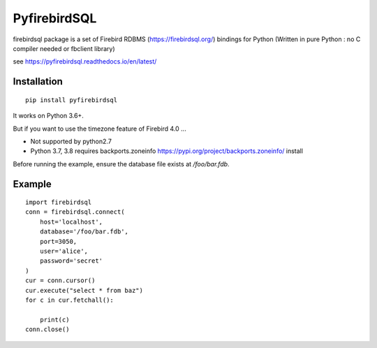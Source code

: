 ================
PyfirebirdSQL
================

.. image:: https://img.shields.io/pypi/v/firebirdsql.png
   :target: https://pypi.python.org/pypi/firebirdsql

.. image:: https://img.shields.io/pypi/l/firebirdsql.png

firebirdsql package is a set of Firebird RDBMS (https://firebirdsql.org/) bindings for Python (Written in pure Python : no C compiler needed or fbclient library)


see https://pyfirebirdsql.readthedocs.io/en/latest/

Installation
------------
::

   pip install pyfirebirdsql

It works on Python 3.6+.


But if you want to use the timezone feature of Firebird 4.0 ...

- Not supported by python2.7
- Python 3.7, 3.8 requires backports.zoneinfo https://pypi.org/project/backports.zoneinfo/ install

Before running the example, ensure the database file exists at `/foo/bar.fdb`.


Example
-----------

::

   import firebirdsql
   conn = firebirdsql.connect(
       host='localhost',
       database='/foo/bar.fdb',
       port=3050,
       user='alice',
       password='secret'
   )
   cur = conn.cursor()
   cur.execute("select * from baz")
   for c in cur.fetchall():

       print(c)
   conn.close()
